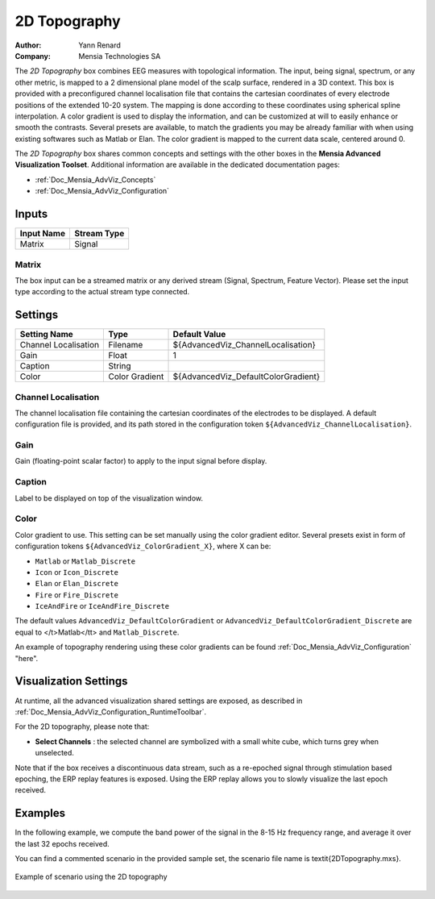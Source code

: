 .. _Doc_BoxAlgorithm_2DTopography:

2D Topography
=============

.. container:: attribution

   :Author:
      Yann Renard
   :Company:
      Mensia Technologies SA

.. image:: images/Doc_BoxAlgorithm_2DTopography.png

The *2D Topography* box combines EEG measures with topological information. 
The input, being signal, spectrum, or any other metric, is mapped to a 2 dimensional plane model of the scalp surface, rendered in a 3D context.
This box is provided with a preconfigured channel localisation file that contains the cartesian coordinates of every electrode positions of the extended 10-20 system.
The mapping is done according to these coordinates using spherical spline interpolation.
A color gradient is used to display the information, and can be customized at will to easily enhance or smooth the contrasts.
Several presets are available, to match the gradients you may be already familiar with when using existing softwares such as Matlab or Elan.
The color gradient is mapped to the current data scale, centered around 0.

The *2D Topography* box shares common concepts and settings with the other boxes in the **Mensia Advanced Visualization Toolset**.
Additional information are available in the dedicated documentation pages:

- :ref:`Doc_Mensia_AdvViz_Concepts`
- :ref:`Doc_Mensia_AdvViz_Configuration`



Inputs
------

.. csv-table::
   :header: "Input Name", "Stream Type"

   "Matrix", "Signal"

Matrix
~~~~~~

The box input can be a streamed matrix or any derived stream (Signal, Spectrum, Feature Vector).
Please set the input type according to the actual stream type connected.

.. _Doc_BoxAlgorithm_2DTopography_Settings:

Settings
--------

.. csv-table::
   :header: "Setting Name", "Type", "Default Value"

   "Channel Localisation", "Filename", "${AdvancedViz_ChannelLocalisation}"
   "Gain", "Float", "1"
   "Caption", "String", ""
   "Color", "Color Gradient", "${AdvancedViz_DefaultColorGradient}"

Channel Localisation
~~~~~~~~~~~~~~~~~~~~

The channel localisation file containing the cartesian coordinates of the electrodes to be displayed.
A default configuration file is provided, and its path stored in the configuration token ``${AdvancedViz_ChannelLocalisation}``.

Gain
~~~~

Gain (floating-point scalar factor) to apply to the input signal before display.

Caption
~~~~~~~

Label to be displayed on top of the visualization window.

Color
~~~~~

Color gradient to use. This setting can be set manually using the color gradient editor.
Several presets exist in form of configuration tokens ``${AdvancedViz_ColorGradient_X}``, where X can be:

- ``Matlab`` or ``Matlab_Discrete``
- ``Icon`` or ``Icon_Discrete``
- ``Elan`` or ``Elan_Discrete``
- ``Fire`` or ``Fire_Discrete``
- ``IceAndFire`` or ``IceAndFire_Discrete``


The default values ``AdvancedViz_DefaultColorGradient`` or ``AdvancedViz_DefaultColorGradient_Discrete`` are equal to </t>Matlab</tt> and ``Matlab_Discrete``.

An example of topography rendering using these color gradients can be found :ref:`Doc_Mensia_AdvViz_Configuration` "here".

.. _Doc_BoxAlgorithm_2DTopography_VizSettings:

Visualization Settings
----------------------

At runtime, all the advanced visualization shared settings are exposed, as described in :ref:`Doc_Mensia_AdvViz_Configuration_RuntimeToolbar`.

For the 2D topography, please note that:

- **Select Channels** : the selected channel are symbolized with a small white cube, which turns grey when unselected.


Note that if the box receives a discontinuous data stream, such as a re-epoched signal through stimulation based epoching, the ERP replay features is exposed.
Using the ERP replay allows you to slowly visualize the last epoch received.

.. _Doc_BoxAlgorithm_2DTopography_Examples:

Examples
--------

In the following example, we compute the band power of the signal in the 8-15 Hz frequency range, and average it over the last 32 epochs received.

You can find a commented scenario in the provided sample set, the scenario file name is \textit{2DTopography.mxs}.

.. figure:: images/2DTopography_Example.png
   :alt: Example of scenario using the 2D topography
   :align: center

   Example of scenario using the 2D topography

